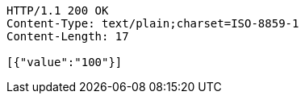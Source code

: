 [source,http,options="nowrap"]
----
HTTP/1.1 200 OK
Content-Type: text/plain;charset=ISO-8859-1
Content-Length: 17

[{"value":"100"}]
----